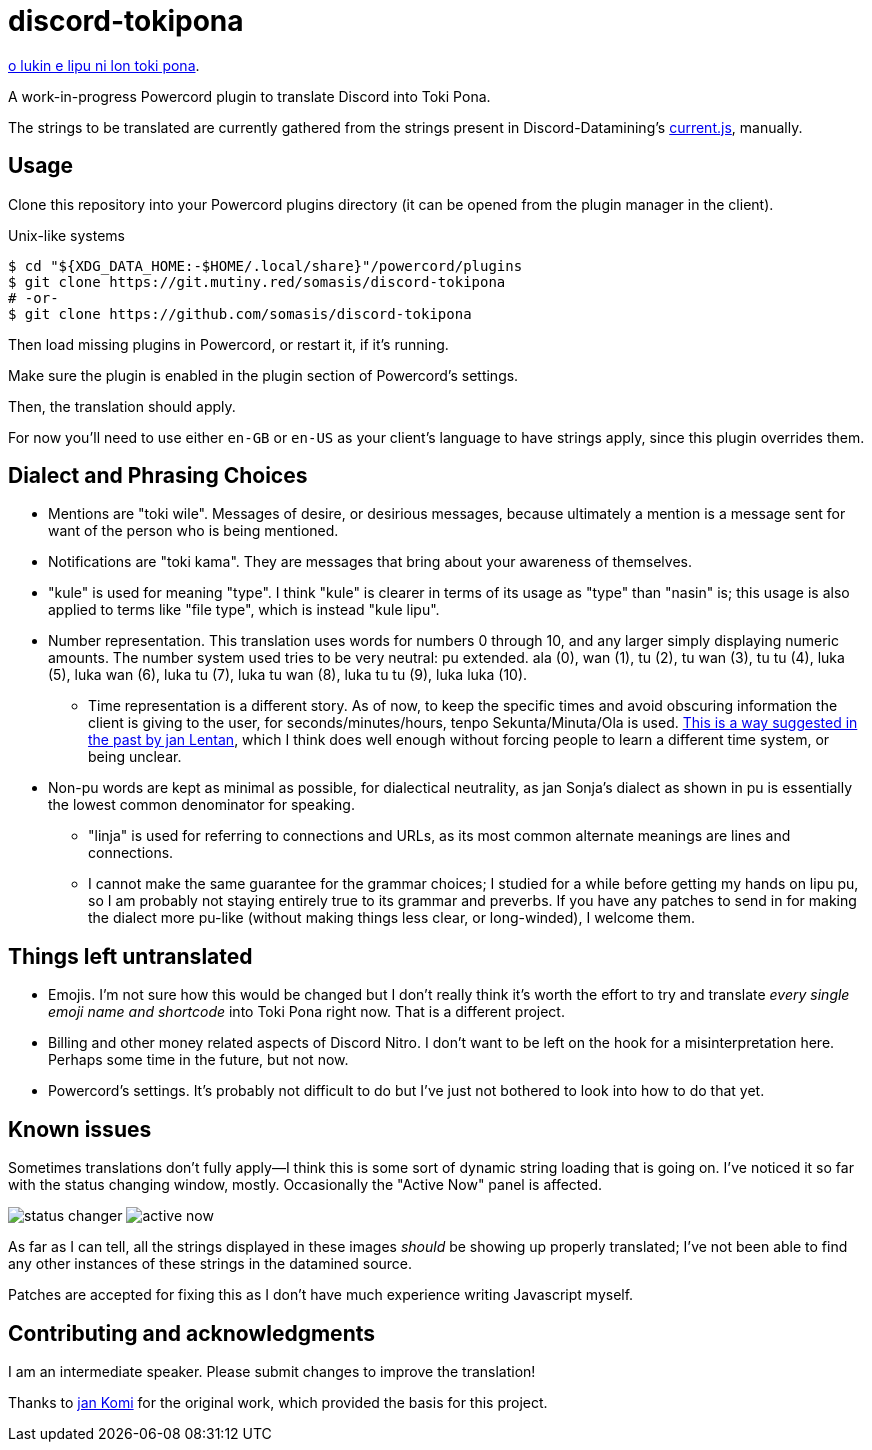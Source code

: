 = discord-tokipona

:lang: en-US
:url-discord: https://github.com/Discord-Datamining/Discord-Datamining/blob/master/current.js
:url-tenpo: https://www.reddit.com/r/tokipona/comments/mm4ezs/hard_translations/gtwjpzz
:url-sil: https://iso639-3.sil.org/request/2021-043

xref:README.adoc[o lukin e lipu ni lon toki pona].

A work-in-progress Powercord plugin to translate Discord into Toki Pona.

The strings to be translated are currently gathered from the strings present in Discord-Datamining’s
{url-discord}[current.js], manually.

== Usage

Clone this repository into your Powercord plugins directory (it can be opened from the plugin
manager in the client).

.Unix-like systems
[literal]
$ cd "${XDG_DATA_HOME:-$HOME/.local/share}"/powercord/plugins
$ git clone https://git.mutiny.red/somasis/discord-tokipona
# -or-
$ git clone https://github.com/somasis/discord-tokipona

Then load missing plugins in Powercord, or restart it, if it's running.

Make sure the plugin is enabled in the plugin section of Powercord's settings.

Then, the translation should apply.

For now you’ll need to use either `en-GB` or `en-US` as your client’s language to have strings
apply, since this plugin overrides them.

== Dialect and Phrasing Choices

* Mentions are "toki wile".
  Messages of desire, or desirious messages, because ultimately a mention is a message sent for
  want of the person who is being mentioned.
* Notifications are "toki kama".
  They are messages that bring about your awareness of themselves.
* "kule" is used for meaning "type".
  I think "kule" is clearer in terms of its usage as "type" than "nasin" is; this usage is
  also applied to terms like "file type", which is instead "kule lipu".
* Number representation.
  This translation uses words for numbers 0 through 10, and any larger simply displaying
  numeric amounts.
  The number system used tries to be very neutral: pu extended.
  ala (0), wan (1), tu (2), tu wan (3), tu tu (4), luka (5), luka wan (6), luka tu (7),
  luka tu wan (8), luka tu tu (9), luka luka (10).
    ** Time representation is a different story.
       As of now, to keep the specific times and avoid obscuring information the client is giving
       to the user, for seconds/minutes/hours, tenpo Sekunta/Minuta/Ola is used.
       {url-tenpo}[This is a way suggested in the past by jan Lentan], which I think does well
       enough without forcing people to learn a different time system, or being unclear.
* Non-pu words are kept as minimal as possible, for dialectical neutrality, as jan Sonja's dialect
  as shown in pu is essentially the lowest common denominator for speaking.
    ** "linja" is used for referring to connections and URLs, as its most common alternate meanings
       are lines and connections.
    ** I cannot make the same guarantee for the grammar choices; I studied for a while before
       getting my hands on lipu pu, so I am probably not staying entirely true to its grammar
       and preverbs.
       If you have any patches to send in for making the dialect more pu-like (without making things
       less clear, or long-winded), I welcome them.

== Things left untranslated

* Emojis.
  I'm not sure how this would be changed but I don't really think it's worth the effort to try and
  translate _every single emoji name and shortcode_ into Toki Pona right now.
  That is a different project.
* Billing and other money related aspects of Discord Nitro.
  I don't want to be left on the hook for a misinterpretation here.
  Perhaps some time in the future, but not now.
* Powercord's settings.
  It's probably not difficult to do but I've just not bothered to look into how to do that yet.

== Known issues

Sometimes translations don't fully apply--I think this is some sort of dynamic string loading that
is going on.
I've noticed it so far with the status changing window, mostly.
Occasionally the "Active Now" panel is affected.

image:./img/status_changer.png[] image:./img/active_now.png[]

As far as I can tell, all the strings displayed in these images _should_ be showing up properly
translated; I've not been able to find any other instances of these strings in the datamined source.

Patches are accepted for fixing this as I don't have much experience writing Javascript myself.

== Contributing and acknowledgments

I am an intermediate speaker. Please submit changes to improve the translation!

Thanks to https://github.com/cominixo/tokipona-discord[jan Komi] for the original work, which
provided the basis for this project.
